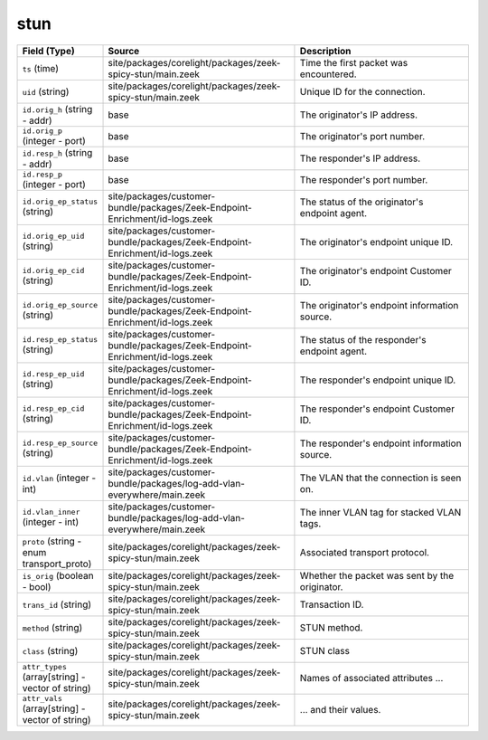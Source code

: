 .. _ref_logs_stun:

stun
----
.. list-table::
   :header-rows: 1
   :class: longtable
   :widths: 1 3 3

   * - Field (Type)
     - Source
     - Description

   * - ``ts`` (time)
     - site/packages/corelight/packages/zeek-spicy-stun/main.zeek
     - Time the first packet was encountered.

   * - ``uid`` (string)
     - site/packages/corelight/packages/zeek-spicy-stun/main.zeek
     - Unique ID for the connection.

   * - ``id.orig_h`` (string - addr)
     - base
     - The originator's IP address.

   * - ``id.orig_p`` (integer - port)
     - base
     - The originator's port number.

   * - ``id.resp_h`` (string - addr)
     - base
     - The responder's IP address.

   * - ``id.resp_p`` (integer - port)
     - base
     - The responder's port number.

   * - ``id.orig_ep_status`` (string)
     - site/packages/customer-bundle/packages/Zeek-Endpoint-Enrichment/id-logs.zeek
     - The status of the originator's endpoint agent.

   * - ``id.orig_ep_uid`` (string)
     - site/packages/customer-bundle/packages/Zeek-Endpoint-Enrichment/id-logs.zeek
     - The originator's endpoint unique ID.

   * - ``id.orig_ep_cid`` (string)
     - site/packages/customer-bundle/packages/Zeek-Endpoint-Enrichment/id-logs.zeek
     - The originator's endpoint Customer ID.

   * - ``id.orig_ep_source`` (string)
     - site/packages/customer-bundle/packages/Zeek-Endpoint-Enrichment/id-logs.zeek
     - The originator's endpoint information source.

   * - ``id.resp_ep_status`` (string)
     - site/packages/customer-bundle/packages/Zeek-Endpoint-Enrichment/id-logs.zeek
     - The status of the responder's endpoint agent.

   * - ``id.resp_ep_uid`` (string)
     - site/packages/customer-bundle/packages/Zeek-Endpoint-Enrichment/id-logs.zeek
     - The responder's endpoint unique ID.

   * - ``id.resp_ep_cid`` (string)
     - site/packages/customer-bundle/packages/Zeek-Endpoint-Enrichment/id-logs.zeek
     - The responder's endpoint Customer ID.

   * - ``id.resp_ep_source`` (string)
     - site/packages/customer-bundle/packages/Zeek-Endpoint-Enrichment/id-logs.zeek
     - The responder's endpoint information source.

   * - ``id.vlan`` (integer - int)
     - site/packages/customer-bundle/packages/log-add-vlan-everywhere/main.zeek
     - The VLAN that the connection is seen on.

   * - ``id.vlan_inner`` (integer - int)
     - site/packages/customer-bundle/packages/log-add-vlan-everywhere/main.zeek
     - The inner VLAN tag for stacked VLAN tags.

   * - ``proto`` (string - enum transport_proto)
     - site/packages/corelight/packages/zeek-spicy-stun/main.zeek
     - Associated transport protocol.

   * - ``is_orig`` (boolean - bool)
     - site/packages/corelight/packages/zeek-spicy-stun/main.zeek
     - Whether the packet was sent by the originator.

   * - ``trans_id`` (string)
     - site/packages/corelight/packages/zeek-spicy-stun/main.zeek
     - Transaction ID.

   * - ``method`` (string)
     - site/packages/corelight/packages/zeek-spicy-stun/main.zeek
     - STUN method.

   * - ``class`` (string)
     - site/packages/corelight/packages/zeek-spicy-stun/main.zeek
     - STUN class

   * - ``attr_types`` (array[string] - vector of string)
     - site/packages/corelight/packages/zeek-spicy-stun/main.zeek
     - Names of associated attributes ...

   * - ``attr_vals`` (array[string] - vector of string)
     - site/packages/corelight/packages/zeek-spicy-stun/main.zeek
     - ... and their values.
